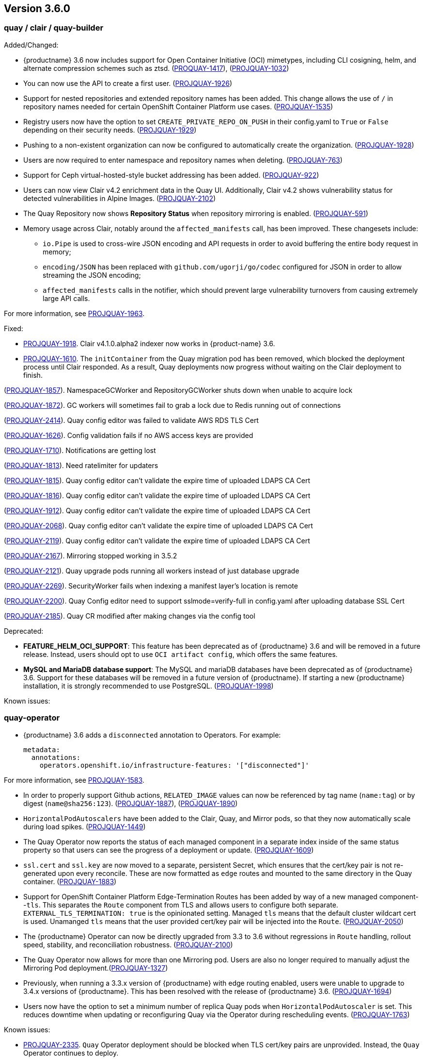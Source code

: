[[rn-3-600]]
== Version 3.6.0

=== quay / clair / quay-builder

Added/Changed: 

* {productname} 3.6 now includes support for Open Container Initiative (OCI) mimetypes, including CLI cosigning, helm, and alternate compression schemes such as ztsd. (https://issues.redhat.com/browse/PROJQUAY-1417?filter=12382147[PROQUAY-1417]), (link:https://issues.redhat.com/browse/PROJQUAY-1032?filter=12382147[PROJQUAY-1032]) 

* You can now use the API to create a first user. (link:https://issues.redhat.com/browse/PROJQUAY-1926?filter=12382147[PROJQUAY-1926])

* Support for nested repositories and extended repository names has been added. This change allows the use of `/` in repository names needed for certain OpenShift Container Platform use cases. (link:https://issues.redhat.com/browse/PROJQUAY-1535?filter=12382147[PROJQUAY-1535]) 

* Registry users now have the option to set `CREATE_PRIVATE_REPO_ON_PUSH` in their config.yaml to `True` or `False` depending on their security needs. (link:https://issues.redhat.com/browse/PROJQUAY-1929?filter=12382147[PROJQUAY-1929]) 

* Pushing to a non-existent organization can now be configured to automatically create the organization. (link:https://issues.redhat.com/browse/PROJQUAY-1928?filter=12382147[PROJQUAY-1928])

* Users are now required to enter namespace and repository names when deleting. (link:https://issues.redhat.com/browse/PROJQUAY-763?filter=12382147[PROJQUAY-763]) 

* Support for Ceph virtual-hosted-style bucket addressing has been added. (link:https://issues.redhat.com/browse/PROJQUAY-922?filter=12382147[PROJQUAY-922])

* Users can now view Clair v4.2 enrichment data in the Quay UI. Additionally, Clair v4.2 shows vulnerability status for detected vulnerabilities in Alpine Images. (link:https://issues.redhat.com/browse/PROJQUAY-2102?filter=12382147[PROJQUAY-2102]) 

* The Quay Repository now shows *Repository Status* when repository mirroring is enabled. (link:https://issues.redhat.com/browse/PROJQUAY-591?filter=12382147[PROJQUAY-591]) 

* Memory usage across Clair, notably around the `affected_manifests` call, has been improved. These changesets include: 

** `io.Pipe` is used to cross-wire JSON encoding and API requests in order to avoid buffering the entire body request in memory; 
** `encoding/JSON` has been replaced with `github.com/ugorji/go/codec` configured for JSON in order to allow streaming the JSON encoding;
** `affected_manifests` calls in the notifier, which should prevent large vulnerability turnovers from causing extremely large API calls. 

For more information, see link:https://issues.redhat.com/browse/PROJQUAY-1693?filter=12382147[PROJQUAY-1963]. 

Fixed:

* link:https://issues.redhat.com/browse/PROJQUAY-1918?filter=12382147[PROJQUAY-1918]. Clair v4.1.0.alpha2 indexer now works in {product-name} 3.6. 

* link:https://issues.redhat.com/browse/PROJQUAY-1610?filter=12382147[PROJQUAY-1610]. The `initContainer` from the Quay migration pod has been removed, which blocked the deployment process until Clair responded. As a result, Quay deployments now progress without waiting on the Clair deployment to finish. 

(link:https://issues.redhat.com/browse/PROJQUAY-1857?filter=12382147[PROJQUAY-1857]). NamespaceGCWorker and RepositoryGCWorker shuts down when unable to acquire lock

(link:https://issues.redhat.com/browse/PROJQUAY-1872?filter=12382147[PROJQUAY-1872]). GC workers will sometimes fail to grab a lock due to Redis running out of connections

(link:https://issues.redhat.com/browse/PROJQUAY-2414?filter=12382147[PROJQUAY-2414]). Quay config editor was failed to validate AWS RDS TLS Cert

(link:https://issues.redhat.com/browse/PROJQUAY-1626?filter=12382147[PROJQUAY-1626]). Config validation fails if no AWS access keys are provided

(link:https://issues.redhat.com/browse/PROJQUAY-1710?filter=12382147[PROJQUAY-1710]). Notifications are getting lost

(link:https://issues.redhat.com/browse/PROJQUAY-1813?filter=12382147[PROJQUAY-1813]). Need ratelimiter for updaters

(link:https://issues.redhat.com/browse/PROJQUAY-1815?filter=12382147[PROJQUAY-1815]). Quay config editor can't validate the expire time of uploaded LDAPS CA Cert

(link:https://issues.redhat.com/browse/PROJQUAY-1816?filter=12382147[PROJQUAY-1816]). Quay config editor can't validate the expire time of uploaded LDAPS CA Cert

(link:https://issues.redhat.com/browse/PROJQUAY-1912?filter=12382147[PROJQUAY-1912]). Quay config editor can't validate the expire time of uploaded LDAPS CA Cert

(link:https://issues.redhat.com/browse/PROJQUAY-2068?filter=12382147[PROJQUAY-2068]). Quay config editor can't validate the expire time of uploaded LDAPS CA Cert

(link:https://issues.redhat.com/browse/PROJQUAY-2119?filter=12382147[PROJQUAY-2119]). Quay config editor can't validate the expire time of uploaded LDAPS CA Cert

(link:https://issues.redhat.com/browse/PROJQUAY-2167?filter=12382147[PROJQUAY-2167]). Mirroring stopped working in 3.5.2

(link:https://issues.redhat.com/browse/PROJQUAY-2121?filter=12382147[PROJQUAY-2121]). Quay upgrade pods running all workers instead of just database upgrade

(link:https://issues.redhat.com/browse/PROJQUAY-2269?filter=12382147[PROJQUAY-2269]). SecurityWorker fails when indexing a manifest layer's location is remote

(link:https://issues.redhat.com/browse/PROJQUAY-2200?filter=12382147[PROJQUAY-2200]). Quay Config editor need to support sslmode=verify-full in config.yaml after uploading database SSL Cert

(link:https://issues.redhat.com/browse/PROJQUAY-2185?filter=12382147[PROJQUAY-2185]). Quay CR modified after making changes via the config tool


Deprecated:

* *FEATURE_HELM_OCI_SUPPORT*: This feature has been deprecated as of {productname} 3.6 and will be removed in a future release. Instead, users should opt to use `OCI artifact config`, which offers the same features.

* *MySQL and MariaDB database support*: The MySQL and mariaDB databases have been deprecated as of {productname} 3.6. Support for these databases will be removed in a future version of {productname}. If starting a new {productname} installation, it is strongly recommended to use PostgreSQL. (link:https://issues.redhat.com/browse/PROJQUAY-1998?filter=12382147[PROJQUAY-1998])

Known issues:

=== quay-operator

* {productname} 3.6 adds a `disconnected` annotation to Operators. For example: 
+
[source,yaml]
----
metadata:
  annotations:
    operators.openshift.io/infrastructure-features: '["disconnected"]'
----

For more information, see link:https://issues.redhat.com/browse/PROJQUAY-1583?filter=12382147[PROJQUAY-1583].

* In order to properly support Github actions, `RELATED_IMAGE` values can now be referenced by tag name (`name:tag`) or by digest (`name@sha256:123`). (link:https://issues.redhat.com/browse/PROJQUAY-1887?filter=12382147[PROJQUAY-1887]), (link:https://issues.redhat.com/browse/PROJQUAY-1890?filter=12382147[PROJQUAY-1890])

* `HorizontalPodAutoscalers` have been added to the Clair, Quay, and Mirror pods, so that they now automatically scale during load spikes. (link:https://issues.redhat.com/browse/PROJQUAY-1449?filter=12382147[PROJQUAY-1449]) 

* The Quay Operator now reports the status of each managed component in a separate index inside of the same status property so that users can see the progress of a deployment or update. (link:https://issues.redhat.com/browse/PROJQUAY-1609?filter=12382147[PROJQUAY-1609]) 

* `ssl.cert` and `ssl.key` are now moved to a separate, persistent Secret, which ensures that the cert/key pair is not re-generated upon every reconcile. These are now formatted as `edge` routes and mounted to the same directory in the Quay container. (link:https://issues.redhat.com/browse/PROJQUAY-1883?filter=12382147[PROJQUAY-1883]) 

* Support for OpenShift Container Platform Edge-Termination Routes has been added by way of a new managed component--`tls`. This separates the `Route` component from TLS and allows users to configure both separate. `EXTERNAL_TLS_TERMINATION: true` is the opinionated setting. Managed `tls` means that the default cluster wildcart cert is used. Unamanged `tls` means that the user provided cert/key pair will be injected into the `Route`. (link:https://issues.redhat.com/browse/PROJQUAY-2050?filter=12382147[PROJQUAY-2050])

* The {productname} Operator can now be directly upgraded from 3.3 to 3.6 without regressions in `Route` handling, rollout speed, stability, and reconciliation robustness. (link:https://issues.redhat.com/browse/PROJQUAY-2100?filter=12382147[PROJQUAY-2100])

* The Quay Operator now allows for more than one Mirroring pod. Users are also no longer required to manually adjust the Mirroring Pod deployment.(link:https://issues.redhat.com/browse/PROJQUAY-1327?filter=12382147[PROJQUAY-1327])  

* Previously, when running a 3.3.x version of {productname} with edge routing enabled, users were unable to upgrade to 3.4.x versions of {productname}. This has been resolved with the release of {productname} 3.6. (link:https://issues.redhat.com/browse/PROJQUAY-1694?filter=12382147[PROJQUAY-1694])

* Users now have the option to set a minimum number of replica Quay pods when `HorizontalPodAutoscaler` is set. This reduces downtime when updating or reconfiguring Quay via the Operator during rescheduling events. (link:https://issues.redhat.com/browse/PROJQUAY-1763?filter=12382147[PROJQUAY-1763]) 

Known issues:

* link:https://issues.redhat.com/browse/PROJQUAY-2335[PROJQUAY-2335]. `Quay` Operator deployment should be blocked when TLS cert/key pairs are unprovided. Instead, the `Quay` Operator continues to deploy. 

Fixed: 

(link:https://issues.redhat.com/browse/PROJQUAY-1709?filter=12382147[PROJQUAY-1709]). Upgrading from an older operator with edge route breaks Quay

(link:https://issues.redhat.com/browse/PROJQUAY-1974?filter=12382147[PROJQUAY-1974]). Quay operator doesnt reconciles changes made by config app

(link:https://issues.redhat.com/browse/PROJQUAY-1838?filter=12382147[PROJQUAY-1838]). Quay Operator creates with every restart a new root ca


=== quay-container-security-operator

* The Operator Lifecycle Manager now supports the new v1 CRD API (`apiextensions.k8s.io.v1.CustomResourceDefinition`) for the Container Security Operator. Users should that CRD instead of `v1beta1`, which is has been deprecated as of OpenShift Container Platform 4.9. (link:https://issues.redhat.com/browse/PROJQUAY-613?filter=12382147[PROJQUAY-613]),  (link:https://issues.redhat.com/browse/PROJQUAY-1791?filter=12382147[PROJQUAY-1791])



=== quay-openshift-bridge-operators

* `MutatingAdmissionWebhook` is now created automatically for the Quay Bridge Operator during install. (link:https://issues.redhat.com/browse/PROJQUAY-672?filter=12382147[PROJQUAY-672])

* The certificate manager is now delegated by the Operator Lifecycle Manager. Certificates can now be valid for more than 65 days. (link:https://issues.redhat.com/browse/PROJQUAY-1062?filter=12382147[PROJQUAY-1062])
